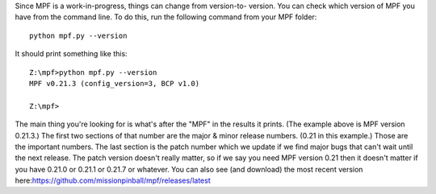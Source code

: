 
Since MPF is a work-in-progress, things can change from version-to-
version. You can check which version of MPF you have from the command
line. To do this, run the following command from your MPF folder:


::

    
    python mpf.py --version


It should print something like this:


::

    
    Z:\mpf>python mpf.py --version
    MPF v0.21.3 (config_version=3, BCP v1.0)
    
    Z:\mpf>


The main thing you're looking for is what's after the "MPF" in the
results it prints. (The example above is MPF version 0.21.3.) The
first two sections of that number are the major & minor release
numbers. (0.21 in this example.) Those are the important numbers. The
last section is the patch number which we update if we find major bugs
that can't wait until the next release. The patch version doesn't
really matter, so if we say you need MPF version 0.21 then it doesn't
matter if you have 0.21.0 or 0.21.1 or 0.21.7 or whatever. You can
also see (and download) the most recent version
here:`https://github.com/missionpinball/mpf/releases/latest`_

.. _https://github.com/missionpinball/mpf/releases/latest: https://github.com/missionpinball/mpf/releases/latest



